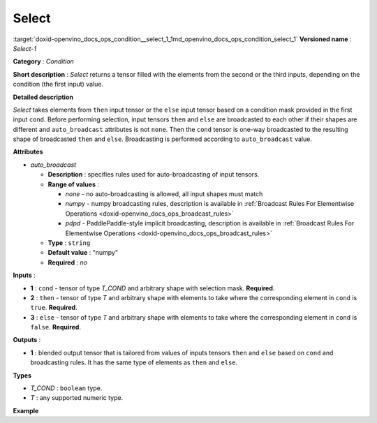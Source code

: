 .. index:: pair: page; Select
.. _doxid-openvino_docs_ops_condition__select_1:


Select
======

:target:`doxid-openvino_docs_ops_condition__select_1_1md_openvino_docs_ops_condition_select_1` **Versioned name** : *Select-1*

**Category** : *Condition*

**Short description** : *Select* returns a tensor filled with the elements from the second or the third inputs, depending on the condition (the first input) value.

**Detailed description**

*Select* takes elements from ``then`` input tensor or the ``else`` input tensor based on a condition mask provided in the first input ``cond``. Before performing selection, input tensors ``then`` and ``else`` are broadcasted to each other if their shapes are different and ``auto_broadcast`` attributes is not ``none``. Then the ``cond`` tensor is one-way broadcasted to the resulting shape of broadcasted ``then`` and ``else``. Broadcasting is performed according to ``auto_broadcast`` value.

**Attributes**

* *auto_broadcast*
  
  * **Description** : specifies rules used for auto-broadcasting of input tensors.
  
  * **Range of values** :
    
    * *none* - no auto-broadcasting is allowed, all input shapes must match
    
    * *numpy* - numpy broadcasting rules, description is available in :ref:`Broadcast Rules For Elementwise Operations <doxid-openvino_docs_ops_broadcast_rules>`
    
    * *pdpd* - PaddlePaddle-style implicit broadcasting, description is available in :ref:`Broadcast Rules For Elementwise Operations <doxid-openvino_docs_ops_broadcast_rules>`
  
  * **Type** : ``string``
  
  * **Default value** : "numpy"
  
  * **Required** : *no*

**Inputs** :

* **1** : ``cond`` - tensor of type *T_COND* and arbitrary shape with selection mask. **Required**.

* **2** : ``then`` - tensor of type *T* and arbitrary shape with elements to take where the corresponding element in ``cond`` is ``true``. **Required**.

* **3** : ``else`` - tensor of type *T* and arbitrary shape with elements to take where the corresponding element in ``cond`` is ``false``. **Required**.

**Outputs** :

* **1** : blended output tensor that is tailored from values of inputs tensors ``then`` and ``else`` based on ``cond`` and broadcasting rules. It has the same type of elements as ``then`` and ``else``.

**Types**

* *T_COND* : ``boolean`` type.

* *T* : any supported numeric type.

**Example**

.. ref-code-block:: cpp

	<layer ... type="Select">
	    <input>
	        <port id="0">     <!-- cond value is: [[false, false], [true, false], [true, true]] -->
	            <dim>3</dim>
	            <dim>2</dim>
	        </port>
	        <port id="1">     <!-- then value is: [[-1, 0], [1, 2], [3, 4]] -->
	            <dim>3</dim>
	            <dim>2</dim>
	        </port>
	        <port id="2">     <!-- else value is: [[11, 10], [9, 8], [7, 6]] -->
	            <dim>3</dim>
	            <dim>2</dim>
	        </port>
	    </input>
	    <output>
	        <port id="1">     <!-- output value is: [[11, 10], [1, 8], [3, 4]] -->
	            <dim>3</dim>
	            <dim>2</dim>
	        </port>
	    </output>
	</layer>

